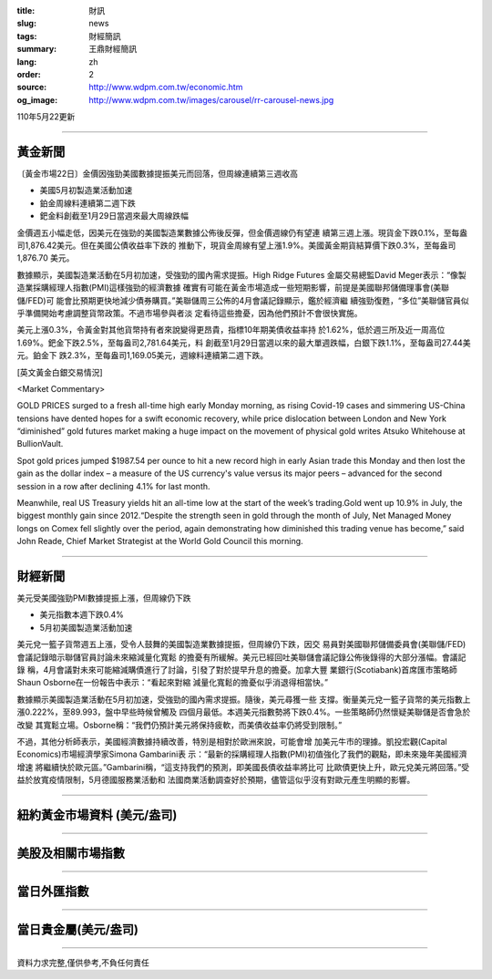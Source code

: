 :title: 財訊
:slug: news
:tags: 財經簡訊
:summary: 王鼎財經簡訊
:lang: zh
:order: 2
:source: http://www.wdpm.com.tw/economic.htm
:og_image: http://www.wdpm.com.tw/images/carousel/rr-carousel-news.jpg

110年5月22更新

----

黃金新聞
++++++++

〔黃金市場22日〕金價因強勁美國數據提振美元而回落，但周線連續第三週收高

* 美國5月初製造業活動加速
* 鉑金周線料連續第二週下跌
* 鈀金料創截至1月29日當週來最大周線跌幅

金價週五小幅走低，因美元在強勁的美國製造業數據公佈後反彈，但金價週線仍有望連
續第三週上漲。現貨金下跌0.1%，至每盎司1,876.42美元。但在美國公債收益率下跌的
推動下，現貨金周線有望上漲1.9%。美國黃金期貨結算價下跌0.3%，至每盎司1,876.70
美元。

數據顯示，美國製造業活動在5月初加速，受強勁的國內需求提振。High Ridge Futures
金屬交易總監David Meger表示：“像製造業採購經理人指數(PMI)這樣強勁的經濟數據
確實有可能在黃金市場造成一些短期影響，前提是美國聯邦儲備理事會(美聯儲/FED)可
能會比預期更快地減少債券購買。”美聯儲周三公佈的4月會議記錄顯示，鑑於經濟繼
續強勁復甦，“多位”美聯儲官員似乎準備開始考慮調整貨幣政策。不過市場參與者淡
定看待這些擔憂，因為他們預計不會很快實施。

美元上漲0.3%，令黃金對其他貨幣持有者來說變得更昂貴，指標10年期美債收益率持
於1.62%，低於週三所及近一周高位1.69%。鈀金下跌2.5%，至每盎司2,781.64美元，料
創截至1月29日當週以來的最大單週跌幅，白銀下跌1.1%，至每盎司27.44美元。鉑金下
跌2.3%，至每盎司1,169.05美元，週線料連續第二週下跌。



































[英文黃金白銀交易情況]

<Market Commentary>

GOLD PRICES surged to a fresh all-time high early Monday morning, as 
rising Covid-19 cases and simmering US-China tensions have dented hopes 
for a swift economic recovery, while price dislocation between London and 
New York “diminished” gold futures market making a huge impact on the 
movement of physical gold writes Atsuko Whitehouse at BullionVault.
 
Spot gold prices jumped $1987.54 per ounce to hit a new record high in 
early Asian trade this Monday and then lost the gain as the dollar 
index – a measure of the US currency's value versus its major 
peers – advanced for the second session in a row after declining 4.1% 
for last month.
 
Meanwhile, real US Treasury yields hit an all-time low at the start of 
the week’s trading.Gold went up 10.9% in July, the biggest monthly gain 
since 2012.“Despite the strength seen in gold through the month of July, 
Net Managed Money longs on Comex fell slightly over the period, again 
demonstrating how diminished this trading venue has become,” said John 
Reade, Chief Market Strategist at the World Gold Council this morning.

----

財經新聞
++++++++
美元受美國強勁PMI數據提振上漲，但周線仍下跌

* 美元指數本週下跌0.4%
* 5月初美國製造業活動加速

美元兌一籃子貨幣週五上漲，受令人鼓舞的美國製造業數據提振，但周線仍下跌，因交
易員對美國聯邦儲備委員會(美聯儲/FED)會議記錄暗示聯儲官員討論未來縮減量化寬鬆
的擔憂有所緩解。美元已經回吐美聯儲會議記錄公佈後錄得的大部分漲幅。會議記錄
稱，4月會議對未來可能縮減購債進行了討論，引發了對於提早升息的擔憂。加拿大豐
業銀行(Scotiabank)首席匯市策略師Shaun Osborne在一份報告中表示：“看起來對縮
減量化寬鬆的擔憂似乎消退得相當快。”

數據顯示美國製造業活動在5月初加速，受強勁的國內需求提振。隨後，美元尋獲一些
支撐。衡量美元兌一籃子貨幣的美元指數上漲0.222%，至89.993，盤中早些時候曾觸及
四個月最低。本週美元指數勢將下跌0.4%。一些策略師仍然懷疑美聯儲是否會急於改變
其寬鬆立場。Osborne稱：“我們仍預計美元將保持疲軟，而美債收益率仍將受到限制。”

不過，其他分析師表示，美國經濟數據持續改善，特別是相對於歐洲來說，可能會增
加美元牛市的理據。凱投宏觀(Capital Economics)市場經濟學家Simona Gambarini表
示：“最新的採購經理人指數(PMI)初值強化了我們的觀點，即未來幾年美國經濟增速
將繼續快於歐元區。”Gambarini稱，“這支持我們的預測，即美國長債收益率將比可
比歐債更快上升，歐元兌美元將回落。”受益於放寬疫情限制，5月德國服務業活動和
法國商業活動調查好於預期，儘管這似乎沒有對歐元產生明顯的影響。

            




















----

紐約黃金市場資料 (美元/盎司)
++++++++++++++++++++++++++++

.. raw:: html

  <A HREF="http://www.kitco.com/connecting.html">
  <IMG SRC="http://www.kitconet.com/images/quotes_4b2.gif" BORDER="0" ALT="[Most Recent Quotes from www.kitco.com]">
  </A>

----

美股及相關市場指數
++++++++++++++++++

.. raw:: html

  <!-- TradingView Widget BEGIN -->
  <div class="tradingview-widget-container">
    <div class="tradingview-widget-container__widget"></div>
    <div class="tradingview-widget-copyright"><a href="https://tw.tradingview.com/markets/indices/" rel="noopener" target="_blank"><span class="blue-text">指數行情</span></a>由TradingView提供</div>
    <script type="text/javascript" src="https://s3.tradingview.com/external-embedding/embed-widget-market-quotes.js" async>
    {
    "title": "指數",
    "width": 770,
    "height": 450,
    "locale": "zh_TW",
    "symbolsGroups": [
      {
        "name": "美國和加拿大",
        "symbols": [
          {
            "name": "FOREXCOM:SPXUSD",
            "displayName": "標準普爾500"
          },
          {
            "name": "FOREXCOM:NSXUSD",
            "displayName": "納斯達克100指數"
          },
          {
            "name": "CME_MINI:ES1!",
            "displayName": "E-迷你 標普指數期貨"
          },
          {
            "name": "INDEX:DXY",
            "displayName": "美元指數"
          },
          {
            "name": "FOREXCOM:DJI",
            "displayName": "道瓊斯 30"
          }
        ]
      },
      {
        "name": "歐洲",
        "symbols": [
          {
            "name": "INDEX:SX5E",
            "displayName": "歐元藍籌50"
          },
          {
            "name": "FOREXCOM:UKXGBP",
            "displayName": "富時100"
          },
          {
            "name": "INDEX:DEU30",
            "displayName": "德國DAX指數"
          },
          {
            "name": "INDEX:CAC40",
            "displayName": "法國 CAC 40 指數"
          },
          {
            "name": "INDEX:SMI"
          }
        ]
      },
      {
        "name": "亞太",
        "symbols": [
          {
            "name": "INDEX:NKY",
            "displayName": "日經225"
          },
          {
            "name": "INDEX:HSI",
            "displayName": "恆生"
          },
          {
            "name": "BSE:SENSEX",
            "displayName": "印度孟買指數"
          },
          {
            "name": "BSE:BSE500"
          },
          {
            "name": "INDEX:KSIC",
            "displayName": "韓國Kospi綜合指數"
          }
        ]
      }
    ],
    "colorTheme": "light"
  }
    </script>
  </div>
  <!-- TradingView Widget END -->

----

當日外匯指數
++++++++++++

.. raw:: html

  <!-- TradingView Widget BEGIN -->
  <div class="tradingview-widget-container">
    <div class="tradingview-widget-container__widget"></div>
    <div class="tradingview-widget-copyright"><a href="https://tw.tradingview.com/markets/currencies/forex-cross-rates/" rel="noopener" target="_blank"><span class="blue-text">外匯匯率</span></a>由TradingView提供</div>
    <script type="text/javascript" src="https://s3.tradingview.com/external-embedding/embed-widget-forex-cross-rates.js" async>
    {
    "width": "100%",
    "height": "100%",
    "currencies": [
      "EUR",
      "USD",
      "JPY",
      "GBP",
      "CNY",
      "TWD"
    ],
    "isTransparent": false,
    "colorTheme": "light",
    "locale": "zh_TW"
  }
    </script>
  </div>
  <!-- TradingView Widget END -->

----

當日貴金屬(美元/盎司)
+++++++++++++++++++++

.. raw:: html 

  <A HREF="http://www.kitco.com/connecting.html">
  <IMG SRC="http://www.kitconet.com/images/quotes_7a.gif" BORDER="0" ALT="[Most Recent Quotes from www.kitco.com]">
  </A>

----

資料力求完整,僅供參考,不負任何責任
